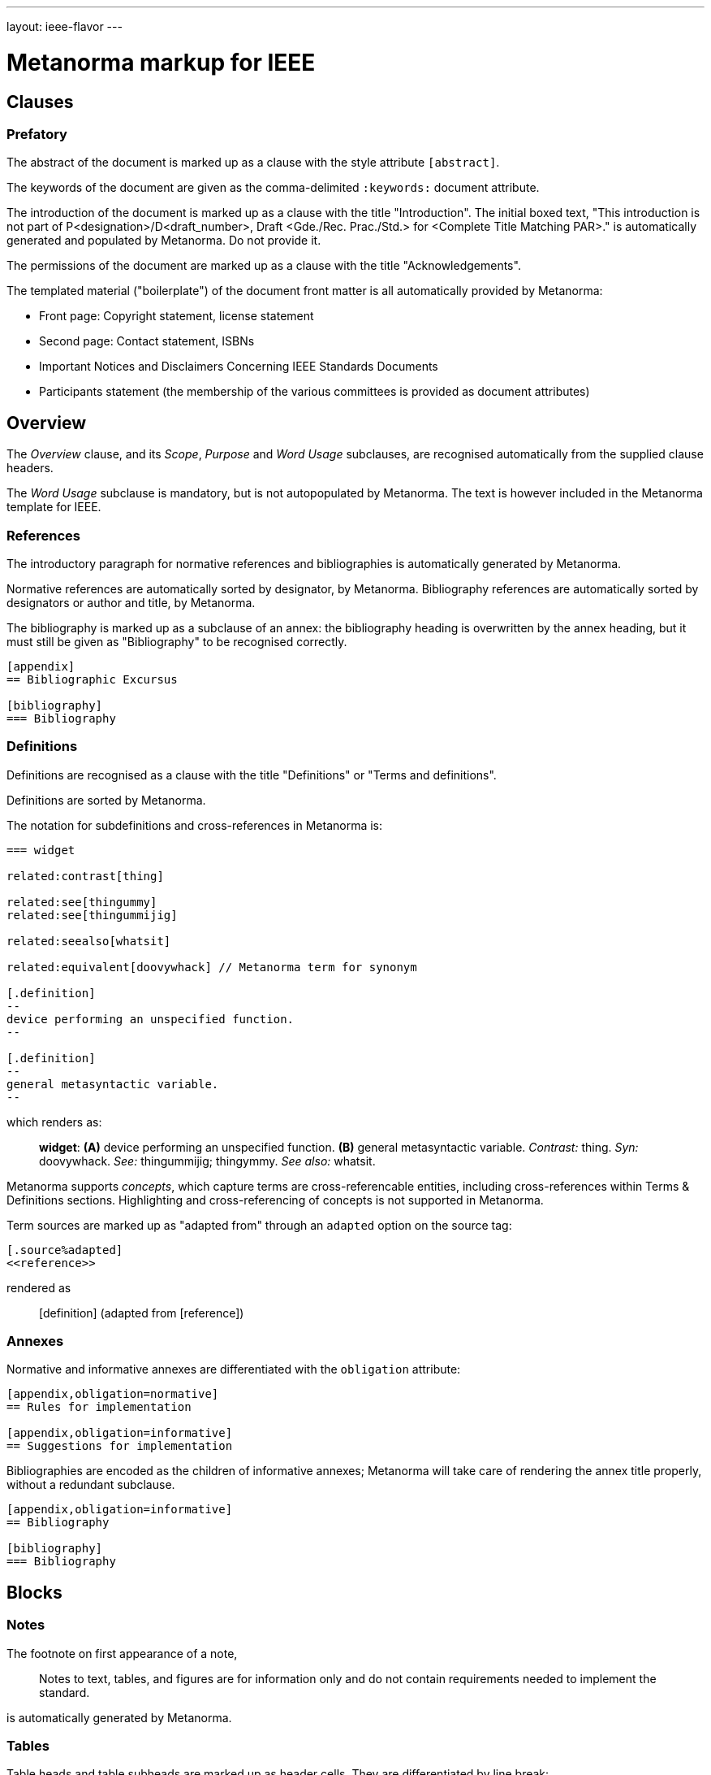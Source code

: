 ---
layout: ieee-flavor
---

= Metanorma markup for IEEE

== Clauses

=== Prefatory

The abstract of the document is marked up as a clause with the style attribute `[abstract]`.

The keywords of the document are given as the comma-delimited `:keywords:` document attribute.

The introduction of the document is marked up as a clause with the title "Introduction".
The initial boxed text, "This introduction is not part of P&lt;designation&gt;/D&lt;draft_number&gt;, Draft &lt;Gde./Rec. Prac./Std.&gt; for &lt;Complete Title Matching PAR&gt;." is automatically generated and populated by Metanorma.
Do not provide it.

The permissions of the document are marked up as a clause with the title "Acknowledgements".

The templated material ("boilerplate") of the document front matter is all automatically provided by
Metanorma:

* Front page: Copyright statement, license statement
* Second page: Contact statement, ISBNs
* Important Notices and Disclaimers Concerning IEEE Standards Documents
* Participants statement (the membership of the various committees is provided as document attributes)

== Overview

The _Overview_ clause, and its _Scope_, _Purpose_ and _Word Usage_ subclauses, are recognised automatically from the supplied clause headers.

The _Word Usage_ subclause is mandatory, but is not autopopulated by Metanorma. The text is however included in
the Metanorma template for IEEE.

=== References

The introductory paragraph for normative references and bibliographies is automatically generated by Metanorma.

Normative references are automatically sorted by designator, by Metanorma. Bibliography references are automatically
sorted by designators or author and title, by Metanorma.

The bibliography is marked up as a subclause of an annex: the bibliography heading is overwritten by the annex heading,
but it must still be given as "Bibliography" to be recognised correctly.

[source,asciidoc]
----
[appendix]
== Bibliographic Excursus

[bibliography]
=== Bibliography
----

=== Definitions

Definitions are recognised as a clause with the title "Definitions" or "Terms and definitions".

Definitions are sorted by Metanorma.

The notation for subdefinitions and cross-references in Metanorma is:

[source,asciidoc]
----
=== widget

related:contrast[thing]

related:see[thingummy]
related:see[thingummijig]

related:seealso[whatsit]

related:equivalent[doovywhack] // Metanorma term for synonym

[.definition]
--
device performing an unspecified function.
--

[.definition]
--
general metasyntactic variable.
--
----

which renders as:

____

*widget*: *(A)* device performing an unspecified function. *(B)* general metasyntactic variable. _Contrast:_ thing.
_Syn:_ doovywhack. _See:_ thingummijig; thingymmy. _See also:_ whatsit.
____

Metanorma supports _concepts_, which capture terms are cross-referencable entities, including cross-references
within Terms & Definitions sections. Highlighting and cross-referencing of concepts is not supported in Metanorma.

Term sources are marked up as "adapted from" through an `adapted` option on the source tag:

[source,asciidoc]
----
[.source%adapted]
<<reference>>
----

rendered as

____
[definition]  (adapted from [reference])
____

=== Annexes

Normative and informative annexes are differentiated with the `obligation` attribute:

[source,asciidoc]
----
[appendix,obligation=normative]
== Rules for implementation

[appendix,obligation=informative]
== Suggestions for implementation
----

Bibliographies are encoded as the children of informative annexes; Metanorma will take care of rendering the annex title
properly, without a redundant subclause.

[source,asciidoc]
----
[appendix,obligation=informative]
== Bibliography

[bibliography]
=== Bibliography
----

== Blocks

=== Notes

The footnote on first appearance of a note,

____
Notes to text, tables, and figures are for information only and do not contain requirements needed to implement the standard.
____

is automatically generated by Metanorma.

=== Tables

Table heads and table subheads are marked up as header cells. They are differentiated by line break:

[source,asciidoc]
----
|===
| Header1 | Header2

h| Table Row Head +
Table Row Subhead | Value
----

== Inline

=== Cross-references

Omission of "clause" at the start of a sentence for cross-references to subclauses is done automatically
by Metanorma. If Metanorma's detection of the start of a sentence is incorrect, you can override Metanorma's
auto-generated text, by providing it explicitly within the cross-reference, e.g. `<<xref1,Clause 3.1>>`.

References to the bibliography are automatically populated by designator and bibliographic number (e.g. _ISO 639-2, [B1]_),
if the reference is to a standard or technical report, or otherwise by title and bibliographic number. If you wish to
override that, e.g. by using authors instead of title, you should populate the cross-reference text, e.g.
`<<ref1,Boswell and Johnson [B2]>>`.

=== Footnotes

If a footnote is repeated, Metanorma automatically detects that and converts it into a cross-reference ("See Footnote 1.")
A repeat footnote can be marked up using the `footnote` macro target (`abc` in the following example; any identifier can be used),
and with the repeat footnote text left blank.

[source,asciidoc]
----
Hello.footnote:abc[This is a footnote]

Repetition.footnote:abc[]
----

== Validation

Metanorma issues warnings for the document against the following rules from the Style Manual:

* The title of the document starts as "(Draft) (Trial-Use) (Standards|Recommended Practice|Guide)" (11.3). This is done automatically by Metanorma if all the relevant document attributes are populated.
* The title contains no uncapitalised words other than prepositions (11.3).
* No cross-reference ranges are used: "See Figure 1, Figure 2 and Figure 3", not "See Figures 1 through 3" (17.2). This is only checked against autonumbered cross-references.
* Undated references should not contain identify specific elements of the referenced text (12.3.2).
* Normative references should be dated (12.3.1).
* There should be no more than one ordered list within a numbered clause (13.3).
* The names of supplied images in figures and tables must follow the prescribed naming conventions (17.1).
* Figure headings should be capitalised (17.2).
* The document must contain an Overview clause, a Scope clause, a Word Usage clause (12.2).
* The Overview clause must occur first, and contain the Scope clause and the Word Usage clause (12.2).
* There should be no more than five levels of subclauses (13.1).
* No subclause should be the only child of its parent (13.1).
* Decimal comma should not be used (14.2).
* Decimals must have a leading zero if less than 1 (14.2).
* There must be space before the percent sign (14.2).
* There must be space between numerals and recognised SI units (14.2).
* Units must be given on both value and tolerance for an SI unit (14.2).
* Numbers occurring in tables should be broken up in threes, unless they are four-digit sequences and all other digits are at most three digits (16.3.2).
* Table headings and header cells should be capitalised (16.2).
* The document should contain Normative Refences and Definitions (12.2).
* The bibliography should be either the first or the last annex of the document (19.1).
* Unordered lists should be no more than two levels deep.
* Ordered lists should be no more than five levels deep.

